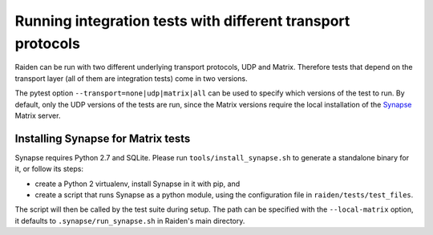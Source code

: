 Running integration tests with different transport protocols
============================================================

Raiden can be run with two different underlying transport protocols, UDP and Matrix. Therefore tests that depend on the transport layer (all of them are integration tests) come in two versions.

The pytest option ``--transport=none|udp|matrix|all`` can be used to specify which versions of the test to run. By default, only the UDP versions of the tests are run, since the Matrix versions require the local installation of the `Synapse <https://matrix.org/docs/projects/server/synapse.html>`_ Matrix server.

Installing Synapse for Matrix tests
-----------------------------------

Synapse requires Python 2.7 and SQLite. Please run ``tools/install_synapse.sh`` to generate a standalone binary for it, or follow its steps:

- create a Python 2 virtualenv, install Synapse in it with pip, and
- create a script that runs Synapse as a python module, using the configuration file in ``raiden/tests/test_files``.

The script will then be called by the test suite during setup. The path can be specified with the ``--local-matrix`` option, it defaults to ``.synapse/run_synapse.sh`` in Raiden's main directory.

